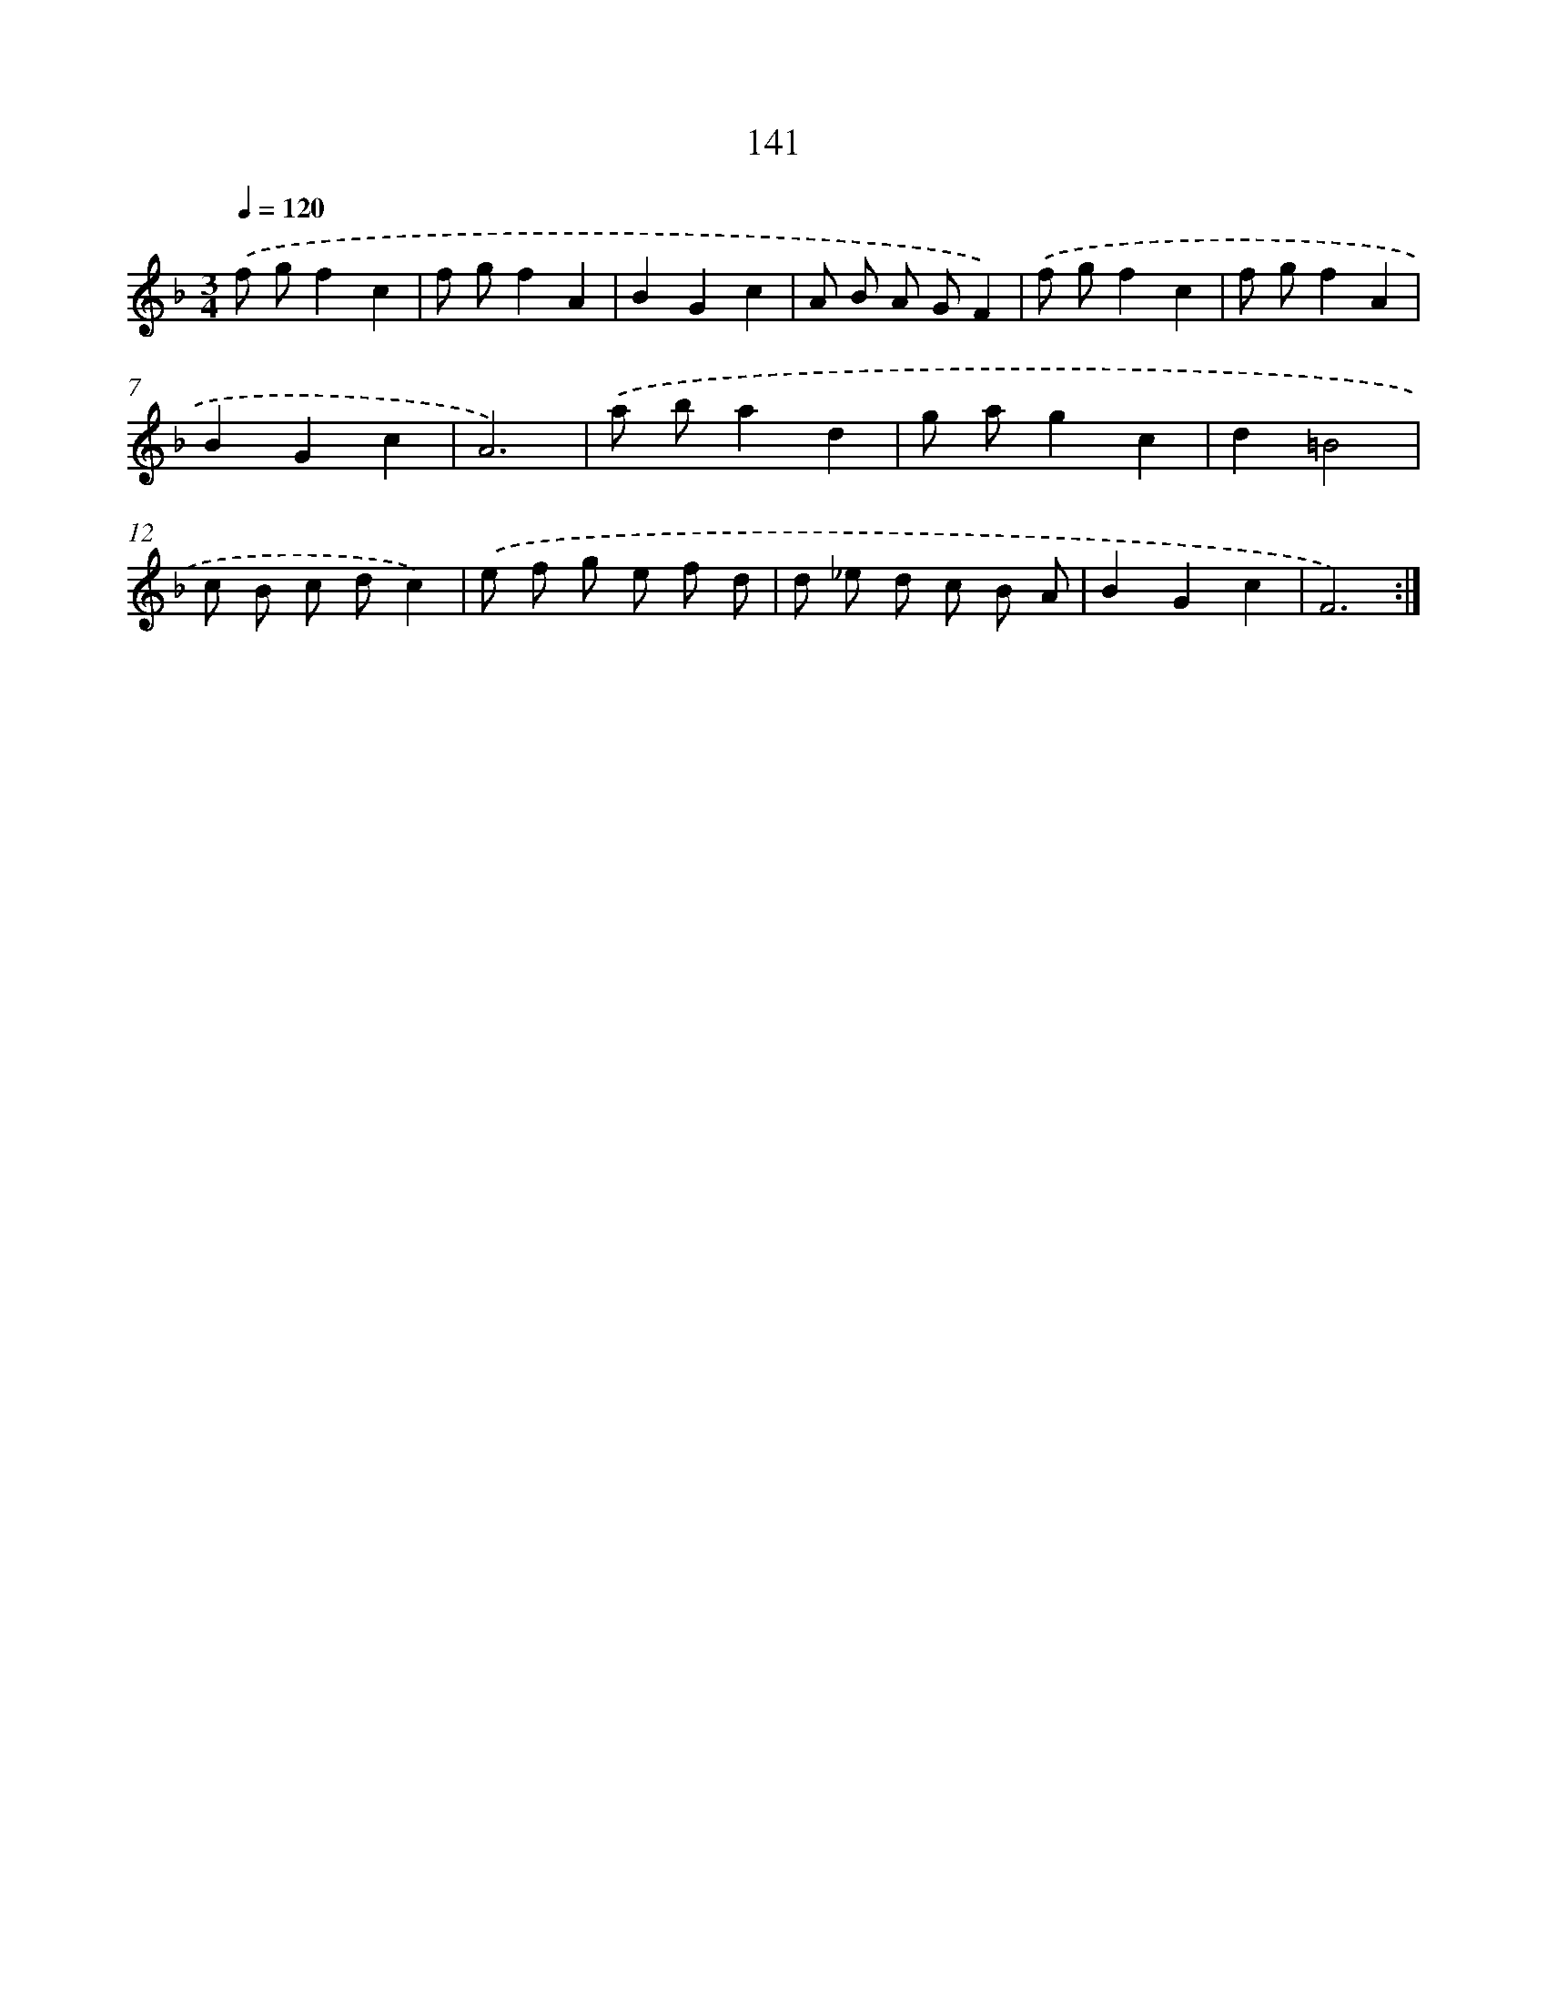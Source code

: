 X: 17835
T: 141
%%abc-version 2.0
%%abcx-abcm2ps-target-version 5.9.1 (29 Sep 2008)
%%abc-creator hum2abc beta
%%abcx-conversion-date 2018/11/01 14:38:17
%%humdrum-veritas 2281519909
%%humdrum-veritas-data 2947079898
%%continueall 1
%%barnumbers 0
L: 1/8
M: 3/4
Q: 1/4=120
K: F clef=treble
.('f gf2c2 |
f gf2A2 |
B2G2c2 |
A B A GF2) |
.('f gf2c2 |
f gf2A2 |
B2G2c2 |
A6) |
.('a ba2d2 |
g ag2c2 |
d2=B4 |
c B c dc2) |
.('e f g e f d |
d _e d c B A |
B2G2c2 |
F6) :|]
